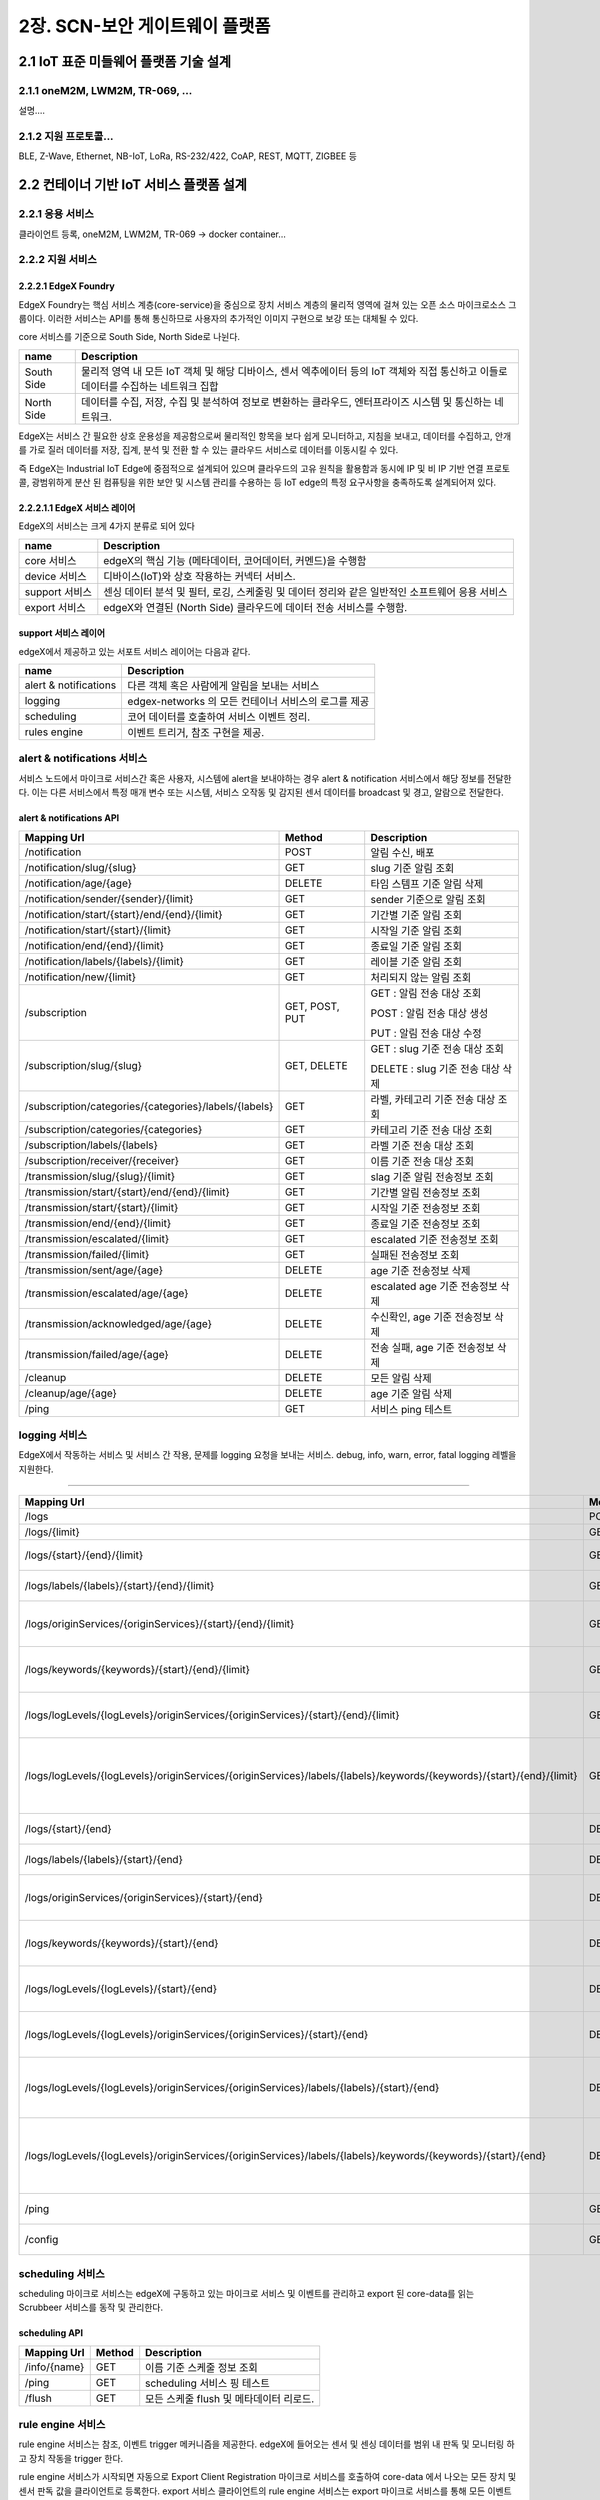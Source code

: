 2장.  SCN-보안 게이트웨이 플랫폼
=======================================

2.1 IoT 표준 미들웨어 플랫폼 기술 설계
--------------------------------------

2.1.1 oneM2M, LWM2M, TR-069, ... 
~~~~~~~~~~~~~~~~~~~~~~~~~~~~~~~~~~
설명....


2.1.2 지원 프로토콜...
~~~~~~~~~~~~~~~~~~~~~~~
BLE, Z-Wave, Ethernet, NB-IoT, LoRa, RS-232/422, CoAP, REST, MQTT, ZIGBEE 등


2.2 컨테이너 기반 IoT 서비스 플랫폼 설계
---------------------------------------------

2.2.1 응용 서비스
~~~~~~~~~~~~~~~~~~~~~~~~
클라이언트 등록, oneM2M, LWM2M, TR-069 -> docker container...

2.2.2 지원 서비스
~~~~~~~~~~~~~~~~~~~~~~~~

2.2.2.1 EdgeX Foundry
^^^^^^^^^^^^^^^^^^^^^^^^
EdgeX Foundry는 핵심 서비스 계층(core-service)을 중심으로 장치 서비스
계층의 물리적 영역에 걸쳐 있는 오픈 소스 마이크로소스 그룹이다.
이러한 서비스는 API를 통해 통신하므로 사용자의 추가적인 이미지 구현으로
보강 또는 대체될 수 있다.

.. image:: images/2.2.2.1-EdgeX구조.png
   :scale: 20 %
   :alt: alternate text

core 서비스를 기준으로 South Side, North Side로 나뉜다.

========== ===================================================================================================================================
**name**   **Description**
========== ===================================================================================================================================
South Side 물리적 영역 내 모든 IoT 객체 및 해당 디바이스, 센서 엑추에이터 등의 IoT 객체와 직접 통신하고 이들로 데이터를 수집하는 네트워크 집합
North Side 데이터를 수집, 저장, 수집 및 분석하여 정보로 변환하는 클라우드, 엔터프라이즈 시스템 및 통신하는 네트워크.
========== ===================================================================================================================================

EdgeX는 서비스 간 필요한 상호 운용성을 제공함으로써 물리적인 항목을 보다
쉽게 ​​모니터하고, 지침을 보내고, 데이터를 수집하고, 안개를 가로 질러
데이터를 저장, 집계, 분석 및 전환 할 수 있는 클라우드 서비스로 데이터를
이동시킬 수 있다.

.. image:: images/2.2.2.1-EdgeX범위.png
   :scale: 20 %
   :alt: alternate text

즉 EdgeX는 Industrial IoT Edge에 중점적으로 설계되어 있으며 클라우드의
고유 원칙을 활용함과 동시에 IP 및 비 IP 기반 연결 프로토콜, 광범위하게
분산 된 컴퓨팅을 위한 보안 및 시스템 관리를 수용하는 등 IoT edge의 특정
요구사항을 충족하도록 설계되어져 있다.

2.2.2.1.1 EdgeX 서비스 레이어
^^^^^^^^^^^^^^^^^^^^^^^^^^^^^^^^
EdgeX의 서비스는 크게 4가지 분류로 되어 있다

============== ==============================================================================================
**name**       **Description**
============== ==============================================================================================
core 서비스    edgeX의 핵심 기능 (메타데이터, 코어데이터, 커멘드)을 수행함
device 서비스  디바이스(IoT)와 상호 작용하는 커넥터 서비스.
support 서비스 센싱 데이터 분석 및 필터, 로깅, 스케줄링 및 데이터 정리와 같은 일반적인 소프트웨어 응용 서비스
export 서비스  edgeX와 연결된 (North Side) 클라우드에 데이터 전송 서비스를 수행함.
============== ==============================================================================================


support 서비스 레이어
^^^^^^^^^^^^^^^^^^^^^^^^^^^^^^^^

edgeX에서 제공하고 있는 서포트 서비스 레이어는 다음과 같다.

===================== ====================================================
**name**              **Description**
===================== ====================================================
alert & notifications 다른 객체 혹은 사람에게 알림을 보내는 서비스
logging               edgex-networks 의 모든 컨테이너 서비스의 로그를 제공
scheduling            코어 데이터를 호출하여 서비스 이벤트 정리.
rules engine          이벤트 트리거, 참조 구현을 제공.
===================== ====================================================


alert & notifications 서비스
~~~~~~~~~~~~~~~~~~~~~~~~~~~~~

서비스 노드에서 마이크로 서비스간 혹은 사용자, 시스템에 alert을
보내야하는 경우 alert & notification 서비스에서 해당 정보를 전달한다.
이는 다른 서비스에서 특정 매개 변수 또는 시스템, 서비스 오작동 및 감지된
센서 데이터를 broadcast 및 경고, 알람으로 전달한다.

.. image:: images/2.2.2.2.2.1-alert_notification서비스.png
   :scale: 20 %
   :alt: alternate text

alert & notifications API
^^^^^^^^^^^^^^^^^^^^^^^^^

===================================================== ============== ==================================
**Mapping Url**                                       **Method**     **Description**
===================================================== ============== ==================================
/notification                                         POST           알림 수신, 배포
/notification/slug/{slug}                             GET            slug 기준 알림 조회
/notification/age/{age}                               DELETE         타임 스템프 기준 알림 삭제
/notification/sender/{sender}/{limit}                 GET            sender 기준으로 알림 조회
/notification/start/{start}/end/{end}/{limit}         GET            기간별 기준 알림 조회
/notification/start/{start}/{limit}                   GET            시작일 기준 알림 조회
/notification/end/{end}/{limit}                       GET            종료일 기준 알림 조회
/notification/labels/{labels}/{limit}                 GET            레이블 기준 알림 조회
/notification/new/{limit}                             GET            처리되지 않는 알림 조회
/subscription                                         GET, POST, PUT GET : 알림 전송 대상 조회

                                                                     POST : 알림 전송 대상 생성

                                                                     PUT : 알림 전송 대상 수정
/subscription/slug/{slug}                             GET, DELETE    GET : slug 기준 전송 대상 조회

                                                                     DELETE : slug 기준 전송 대상 삭제
/subscription/categories/{categories}/labels/{labels} GET            라벨, 카테고리 기준 전송 대상 조회
/subscription/categories/{categories}                 GET            카테고리 기준 전송 대상 조회
/subscription/labels/{labels}                         GET            라벨 기준 전송 대상 조회
/subscription/receiver/{receiver}                     GET            이름 기준 전송 대상 조회
/transmission/slug/{slug}/{limit}                     GET            slag 기준 알림 전송정보 조회
/transmission/start/{start}/end/{end}/{limit}         GET            기간별 알림 전송정보 조회
/transmission/start/{start}/{limit}                   GET            시작일 기준 전송정보 조회
/transmission/end/{end}/{limit}                       GET            종료일 기준 전송정보 조회
/transmission/escalated/{limit}                       GET            escalated 기준 전송정보 조회
/transmission/failed/{limit}                          GET            실패된 전송정보 조회
/transmission/sent/age/{age}                          DELETE         age 기준 전송정보 삭제
/transmission/escalated/age/{age}                     DELETE         escalated age 기준 전송정보 삭제
/transmission/acknowledged/age/{age}                  DELETE         수신확인, age 기준 전송정보 삭제
/transmission/failed/age/{age}                        DELETE         전송 실패, age 기준 전송정보 삭제
/cleanup                                              DELETE         모든 알림 삭제
/cleanup/age/{age}                                    DELETE         age 기준 알림 삭제
/ping                                                 GET            서비스 ping 테스트
===================================================== ============== ==================================

logging 서비스
~~~~~~~~~~~~~~~

EdgeX에서 작동하는 서비스 및 서비스 간 작용, 문제를 logging 요청을
보내는 서비스. debug, info, warn, error, fatal logging 레벨을 지원한다.

.. image:: images/2.2.2.2.2.2-logging서비스.png
   :scale: 20 %
   :alt: alternate text


 logging API
^^^^^^^^^^^


===================================================================================================================== ========== ===================================================
**Mapping Url**                                                                                                       **Method** **Description**
===================================================================================================================== ========== ===================================================
/logs                                                                                                                 POST       로그 생성
/logs/{limit}                                                                                                         GET        로그 조회
/logs/{start}/{end}/{limit}                                                                                           GET        시작일 기준 로그 조회
/logs/labels/{labels}/{start}/{end}/{limit}                                                                           GET        라벨, 기간 기준 로그 조회
/logs/originServices/{originServices}/{start}/{end}/{limit}                                                           GET        서비스, 기간 기준 로그 조회
/logs/keywords/{keywords}/{start}/{end}/{limit}                                                                       GET        키워드, 기간 기준 로그 조회
/logs/logLevels/{logLevels}/originServices/{originServices}/{start}/{end}/{limit}                                     GET        서비스, 로그레벨, 기간 기준 로그 조회
/logs/logLevels/{logLevels}/originServices/{originServices}/labels/{labels}/keywords/{keywords}/{start}/{end}/{limit} GET        로그레벨, 서비스, 라벨, 키워드, 기간 기준 로그 조회
/logs/{start}/{end}                                                                                                   DELETE     기간 기준 로그 삭제
/logs/labels/{labels}/{start}/{end}                                                                                   DELETE     라벨, 기간 기준 로그 삭제
/logs/originServices/{originServices}/{start}/{end}                                                                   DELETE     서비스, 기간 기준 로그 삭제
/logs/keywords/{keywords}/{start}/{end}                                                                               DELETE     키워드, 기간 기준 로그 삭제
/logs/logLevels/{logLevels}/{start}/{end}                                                                             DELETE     로그레벨, 기간 기준 로그 삭제
/logs/logLevels/{logLevels}/originServices/{originServices}/{start}/{end}                                             DELETE     로그레벨, 서비스, 기간 기준 로그 삭제
/logs/logLevels/{logLevels}/originServices/{originServices}/labels/{labels}/{start}/{end}                             DELETE     로그레벨, 서비스, 라벨, 기간 기준 로그 삭제
/logs/logLevels/{logLevels}/originServices/{originServices}/labels/{labels}/keywords/{keywords}/{start}/{end}         DELETE     로그레벨, 서비스, 라벨, 키워드, 기간 기준 로그 삭제
/ping                                                                                                                 GET        로깅 서비스 핑 테스트
/config                                                                                                               GET        로깅 서비스 상태 조회
===================================================================================================================== ========== ===================================================

scheduling 서비스
~~~~~~~~~~~~~~~~~~

scheduling 마이크로 서비스는 edgeX에 구동하고 있는 마이크로 서비스 및
이벤트를 관리하고 export 된 core-data를 읽는 Scrubbeer 서비스를 동작 및
관리한다.

scheduling API
^^^^^^^^^^^^^^

=============== ========== =======================================
**Mapping Url** **Method** **Description**
=============== ========== =======================================
/info/{name}    GET        이름 기준 스케줄 정보 조회
/ping           GET        scheduling 서비스 핑 테스트
/flush          GET        모든 스케줄 flush 및 메타데이터 리로드.
=============== ========== =======================================

rule engine 서비스
~~~~~~~~~~~~~~~~~~~

rule engine 서비스는 참조, 이벤트 trigger 메커니즘을 제공한다. edgeX에
들어오는 센서 및 센싱 데이터를 범위 내 판독 및 모니터링 하고 장치 작동을
trigger 한다.

.. image:: images/2.2.2.2.2.3-rule_engine서비스.png
   :scale: 20 %
   :alt: alternate text

rule engine 서비스가 시작되면 자동으로 Export Client Registration
마이크로 서비스를 호출하여 core-data 에서 나오는 모든 장치 및 센서 판독
값을 클라이언트로 등록한다. export 서비스 클라이언트의 rule engine
서비스는 export 마이크로 서비스를 통해 모든 이벤트와 판독 값을 수신한다.

rule engine API
^^^^^^^^^^^^^^^

===================== ========== ============================
**Mapping Url**       **Method** **Description**
===================== ========== ============================
/rule                 GET, POST  POST : 새 규칙 추가

                                 GET : 모든 규칙 이름 조회
/rule/name/{rulename} DELETE     이름 기준 규칙 삭제
/ping                 GET        rule engine 서비스 핑 테스트
===================== ========== ============================

export 서비스 레이어
^^^^^^^^^^^^^^^^^^^^^^^^^

edgeX에서 제공하고 있는 export 서비스 레이어는 다음과 같다.

=================== ==========================================
**name**            **Description**
=================== ==========================================
client Registration 데이터 수신자 등록 서비스
distribution        데이터 파이프 및 필터 아키텍처 제공 서비스
=================== ==========================================

client Registration
~~~~~~~~~~~~~~~~~~~
EdgeX client Registration 서비스는 클라이언트가 게이트웨이에 core-data를
통해 전송되는 데이터의 수신자로 등록할 수 있는 서비스이다.

.. image:: images/2.2.2.2.1.1-client_registraing서비스.png
   :scale: 20 %
   :alt: alternate text

client Registration API
~~~~~~~~~~~~~~~~~~~~~~~

============================== ============== ====================================
**Mapping Url**                **Method**     **Description**
============================== ============== ====================================
/registration/id/{id}          DELETE         DB Id 기준 클라이언트 삭제
/registration/name/{name}      DELETE, GET    DETEL : 이름 기준 클라이언트 삭제

                                              GET : 이름 기준 클라이언트 조회
/registration/{id}             GET            ID 기준으로 클라이언트 조회
/registration                  POST, GET, PUT POST : 클라이언트 등록
                                              PUT : 클라이언트 수정
                                              GET : 모든 클라이언트 조회
/registration/reference/{type} GET            type 기준 클라이언트 조회
/ping                          GET            client Registration 핑 테스트
/config                        GET            client Registration 서비스 상태 조회
============================== ============== ====================================

distribution
~~~~~~~~~~~~

distribution(Export Distro) 서비스는 메세지 대기열을 통해 core data에서
데이터를 수신 한 다음 등록된 클라이언트 별로 데이터를 필터링 및 변환,
포맷화 한다. 이후 클라이언트가 데이터를 요청하면 REST, MQTT, 0MQ를 통해
클라이언트 엔트 포인트에 데이터를 전달한다.

distribution서비스는 엔터프라이즈 응용 프로그램 통합 패턴을 기반으로
하는 파이프 및 필터 아키텍처로 설계되어 있다.

.. image:: images/2.2.2.2.1.2-distribution서비스.png
   :scale: 20 %
   :alt: alternate text

기본적으로 core-data는 각 장치 또는 센서 이벤트를 판독 값과 함께 ZeroMQ
주체로 비동기 적으로 push된다. distribution 서비스는 들어오는 이벤트에
대한 push된 해당 항목을 수신한 후, 수신된 이벤트는 메시지로 처리되고
export distribution 파이프 및 필터를 통해 전송되어 등록 된 클라이언트에
배포된다.


2.2.3 코어 서비스
~~~~~~~~~~~~~~~~~~~~~~~~

코어 서비스 레이어
------------------

CS (Core Services) 레이어는 가장자리의 북쪽 레이어와 남쪽 레이어를
분리한다. 코어서비스에는 다음 구성 요소가 포함하고 있다.

================= ==============================================================================================================================================================
**name**          **Description**
================= ==============================================================================================================================================================
Core data         South Side 로부터 수집 된 데이터에 대한 지속성 저장소 및 관련 관리 서비스.
Command           North Side의 South Side 작동 제어 요청을 제어하는 ​서비스
Metadata          EdgeX Foundry에 연결된 개체에 대한 메타 데이터의 저장소 및 관련 관리 서비스. 새로운 장치를 프로비저닝하고 소유 한 장치 서비스와 쌍을 이룰 수 있는 기능을 제공.
Registry & Config 다른 EdgeX Foundry 마이크로서비스에 EdgeX Foundry 및 마이크로서비스 구성 특성(즉, 초기화 값의 리포지토리) 내에서 관련 서비스에 대한 정보를 제공.
================= ==============================================================================================================================================================

코어 데이터 서비스
~~~~~~~~~~~~~~~~~~

코어 데이터 서비스는 장치 및 센서에서 수집한 데이터 판독을 위해 중앙
집중식 지속성 기능을 제공한다. 이는 달리 말하자면 전송 된 장치 및 센서가
수집한 센싱 데이터를 유지하는 서비스이다. 또한 REST API를 사용하여
데이터를 로컬 저장소 또는 저장소 외부로 이동하는 역활을 하며 ZeroMQ를
통해 export 서비스 레이어로 데이터를 이동시킨다.

코어 데이터 서비스 데이터 모델
^^^^^^^^^^^^^^^^^^^^^^^^^^^^^^

.

|https://docs.edgexfoundry.org/_images/EdgeX_CoreDataModel.png|

코어 데이터 서비스 데이터 사전
^^^^^^^^^^^^^^^^^^^^^^^^^^^^^^

================ =============================
**name**         **Description**
================ =============================
Event            - ID Device

                 - Identifier

                 - Collection of Readings
Reading          키 - 값 쌍으로 이루어져 있다.
Value Descriptor 로그 파일을 지정함
================ =============================

코어 데이터 API
^^^^^^^^^^^^^^^

=================================================================================== ============== ==============================================
**Mapping Url**                                                                     **Method**     **Description**
=================================================================================== ============== ==============================================
/event                                                                              POST, PUT, GET | POST : 새 이벤트 추가
                                                                                                   | PUT : 이벤트 데이터 수정
                                                                                                     GET : 모든 이벤트 조회
/event/{id}                                                                         GET            id 기준 이벤트 조회
/event/count                                                                        GET            core-data 내 이벤트 갯수 조회
/event/count/{deviceId}                                                             GET            디바이스 id 기준 core-data 이벤트 갯수 조회
/event/id/{id}                                                                      DELETE, PUT    DELETE : DB id 기준 이벤트 삭제
                                                                                                   PUT : DB id 기준 이벤트 수정
/event/device/{deviceId}/{limit}                                                    GET            디바이스 id 기준 지정 갯수 만큼 이벤트 조회
/event/device/{deviceId}                                                            DELETE         디바이스 id 기준 이벤트 조회
/event/{start}/{end}/{limit}                                                        GET            기간, 지정 갯수 만큼 이벤트 조회
/event/device/{deviceId}/valuedescriptor/{valuedescriptor}/{limit}                  GET            디바이스 id, 판독 값 기준으로 이벤트 조회
/event/removeold/age/{age}                                                          DELETE         age 기준 이벤트 삭제
/event/scrub                                                                        DELETE         scrub 관련 푸시 이벤트 전체 삭제
/reading                                                                            POST, PUT, GET POST : 리소스 추가
                                                                                                   PUT  : 리소스 수정
                                                                                                   GET : 전체 리소스 조회
/reading/count                                                                      GET            전체 리소스 갯수 조회
/reading/{id}                                                                       GET            id 기준 리소스 조회
/reading/id/{id}                                                                    DELETE         id 기준 리소스 삭제
/reading/device/{deviceId}/{limit}                                                  GET            디바이스 id, 갯수 기준 조회
/reading/name/{name}/device/{device}/{limit}                                        GET            리소스 이름, 디바이스 이름(id), 갯수 기준 조회
/reading/name/{name}/{limit}                                                        GET            리소스 이름, 갯수 기준 조회
/reading/uomlabel/{uomLabel}/{limit}                                                GET            UoM 레이블, 갯수 기준 조회
/reading/label/{label}/{limit}                                                      GET            라벨, 갯수 기준 조회
/reading/type/{type}/{limit}                                                        GET            타입, 갯수 기준 조회
/reading/{start}/{end}/{limit}                                                      GET            기간별 기준 조회
/valuedescriptor                                                                    POST, PUT, GET | POST : 값 설명자 생성
                                                                                                   | PUT : 값 설명자 수정
                                                                                                     GET : 값 설명자 조회
/valuedescriptor/id/{id}                                                            DELETE         id 기준 값 설명자 삭제
/valuedescriptor/name/{name}                                                        GET, DELETE    GET : 이름 기준 값 설명자 조회
                                                                                                   DELETE : 이름 기준 값 설명자 삭제
/valuedescriptor/{id}                                                               GET            id 기준 값 설명 자 조회
/valuedescriptor/devicename/{name}                                                  GET            디바이스 이름 기준 연관된 모든 값 설명자 조회
/valuedescriptor/deviceid/{id}                                                      GET            디바이스 id 기준 연관된 모든 값 설명자 조회
/valuedescriptor/uomlabel/{uomLabel}                                                GET            UoM 라벨 기준 연관된 모든 값 설명자 조회
/valuedescriptor/label/{label}                                                      GET            레이블 기준 값 설명자 조회
/ping                                                                               GET            core-data 서비스 핑 테스트
/config                                                                             GET            core-data 서비스 상태 조회
=================================================================================== ============== ==============================================

EdgeX 설명...


2.3 네트워크 트래픽 제어 기술 설계
------------------------------------

2.3.1 OVS(Open Virtual Switch)
~~~~~~~~~~~~~~~~~~~~~~~~~~~~~~~~~
설명....


2.4 IoT 서비스 Register 관리 설계
---------------------------------

2.4.1 Docker Repository
~~~~~~~~~~~~~~~~~~~~~~~~~~
설명....
